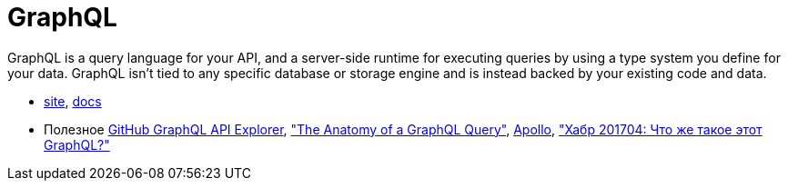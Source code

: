 = GraphQL

GraphQL is a query language for your API, and a server-side runtime for executing queries by using a type system you define for your data. GraphQL isn't tied to any specific database or storage engine and is instead backed by your existing code and data.

* http://graphql.org/[site],
http://graphql.org/learn/[docs]

* Полезное
https://developer.github.com/v4/explorer/[GitHub GraphQL API Explorer],
https://dev-blog.apollodata.com/the-anatomy-of-a-graphql-query-6dffa9e9e747["The Anatomy of a GraphQL Query"],
https://www.apollographql.com/client/[Apollo],
https://habrahabr.ru/post/326986/["Хабр 201704: Что же такое этот GraphQL?"]
